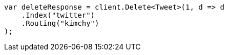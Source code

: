 [source, csharp]
----
var deleteResponse = client.Delete<Tweet>(1, d => d
    .Index("twitter")
    .Routing("kimchy")
);
----
